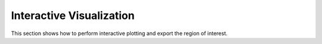 Interactive Visualization
==========================
This section shows how to perform interactive plotting and export the region of interest.

.. nbgallery::

    Interactive_Cluster
    High_Resolution_Export